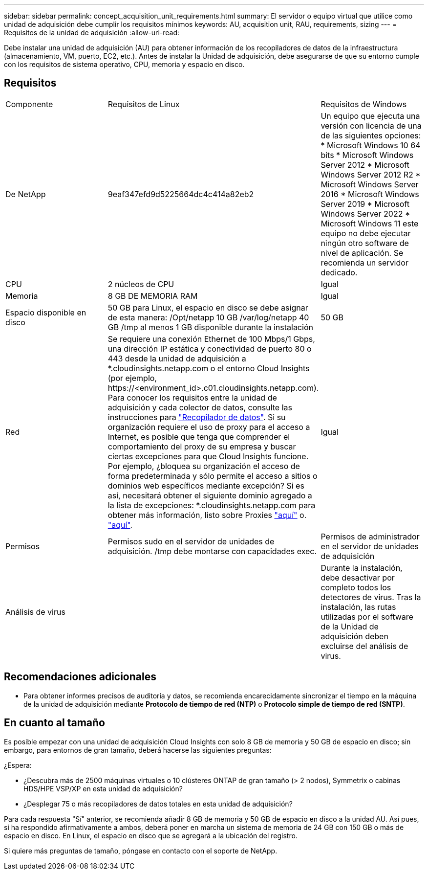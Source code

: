 ---
sidebar: sidebar 
permalink: concept_acquisition_unit_requirements.html 
summary: El servidor o equipo virtual que utilice como unidad de adquisición debe cumplir los requisitos mínimos 
keywords: AU, acquisition unit, RAU, requirements, sizing 
---
= Requisitos de la unidad de adquisición
:allow-uri-read: 


[role="lead"]
Debe instalar una unidad de adquisición (AU) para obtener información de los recopiladores de datos de la infraestructura (almacenamiento, VM, puerto, EC2, etc.). Antes de instalar la Unidad de adquisición, debe asegurarse de que su entorno cumple con los requisitos de sistema operativo, CPU, memoria y espacio en disco.



== Requisitos

|===


| Componente | Requisitos de Linux | Requisitos de Windows 


| De NetApp | 9eaf347efd9d5225664dc4c414a82eb2 | Un equipo que ejecuta una versión con licencia de una de las siguientes opciones: * Microsoft Windows 10 64 bits * Microsoft Windows Server 2012 * Microsoft Windows Server 2012 R2 * Microsoft Windows Server 2016 * Microsoft Windows Server 2019 * Microsoft Windows Server 2022 * Microsoft Windows 11 este equipo no debe ejecutar ningún otro software de nivel de aplicación. Se recomienda un servidor dedicado. 


| CPU | 2 núcleos de CPU | Igual 


| Memoria | 8 GB DE MEMORIA RAM | Igual 


| Espacio disponible en disco | 50 GB para Linux, el espacio en disco se debe asignar de esta manera: /Opt/netapp 10 GB /var/log/netapp 40 GB /tmp al menos 1 GB disponible durante la instalación | 50 GB 


| Red | Se requiere una conexión Ethernet de 100 Mbps/1 Gbps, una dirección IP estática y conectividad de puerto 80 o 443 desde la unidad de adquisición a *.cloudinsights.netapp.com o el entorno Cloud Insights (por ejemplo, \https://<environment_id>.c01.cloudinsights.netapp.com). Para conocer los requisitos entre la unidad de adquisición y cada colector de datos, consulte las instrucciones para link:data_collector_list.html["Recopilador de datos"]. Si su organización requiere el uso de proxy para el acceso a Internet, es posible que tenga que comprender el comportamiento del proxy de su empresa y buscar ciertas excepciones para que Cloud Insights funcione. Por ejemplo, ¿bloquea su organización el acceso de forma predeterminada y sólo permite el acceso a sitios o dominios web específicos mediante excepción? Si es así, necesitará obtener el siguiente dominio agregado a la lista de excepciones: *.cloudinsights.netapp.com para obtener más información, listo sobre Proxies link:task_troubleshooting_linux_acquisition_unit_problems.html#considerations-about-proxies-and-firewalls["aquí"] o. link:task_troubleshooting_windows_acquisition_unit_problems.html#considerations-about-proxies-and-firewalls["aquí"]. | Igual 


| Permisos | Permisos sudo en el servidor de unidades de adquisición. /tmp debe montarse con capacidades exec. | Permisos de administrador en el servidor de unidades de adquisición 


| Análisis de virus |  | Durante la instalación, debe desactivar por completo todos los detectores de virus. Tras la instalación, las rutas utilizadas por el software de la Unidad de adquisición deben excluirse del análisis de virus. 
|===


== Recomendaciones adicionales

* Para obtener informes precisos de auditoría y datos, se recomienda encarecidamente sincronizar el tiempo en la máquina de la unidad de adquisición mediante *Protocolo de tiempo de red (NTP)* o *Protocolo simple de tiempo de red (SNTP)*.




== En cuanto al tamaño

Es posible empezar con una unidad de adquisición Cloud Insights con solo 8 GB de memoria y 50 GB de espacio en disco; sin embargo, para entornos de gran tamaño, deberá hacerse las siguientes preguntas:

¿Espera:

* ¿Descubra más de 2500 máquinas virtuales o 10 clústeres ONTAP de gran tamaño (> 2 nodos), Symmetrix o cabinas HDS/HPE VSP/XP en esta unidad de adquisición?
* ¿Desplegar 75 o más recopiladores de datos totales en esta unidad de adquisición?


Para cada respuesta "Sí" anterior, se recomienda añadir 8 GB de memoria y 50 GB de espacio en disco a la unidad AU. Así pues, si ha respondido afirmativamente a ambos, deberá poner en marcha un sistema de memoria de 24 GB con 150 GB o más de espacio en disco. En Linux, el espacio en disco que se agregará a la ubicación del registro.

Si quiere más preguntas de tamaño, póngase en contacto con el soporte de NetApp.
